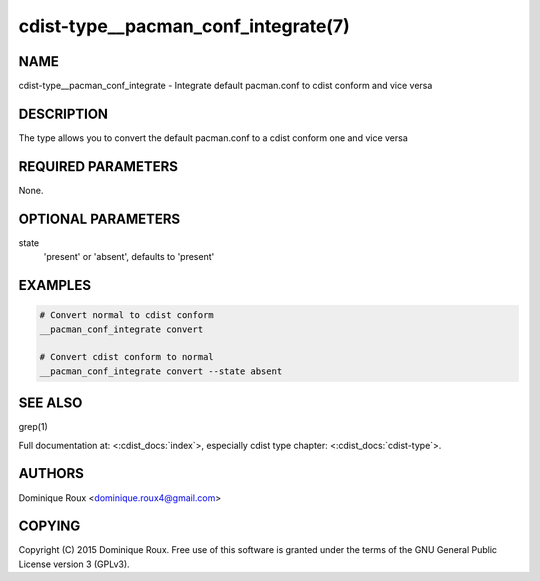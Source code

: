 cdist-type__pacman_conf_integrate(7)
====================================

NAME
----
cdist-type__pacman_conf_integrate - Integrate default pacman.conf to cdist conform and vice versa


DESCRIPTION
-----------
The type allows you to convert the default pacman.conf to a cdist conform one and vice versa


REQUIRED PARAMETERS
-------------------
None.

OPTIONAL PARAMETERS
-------------------
state
    'present' or 'absent', defaults to 'present'


EXAMPLES
--------

.. code-block:: sh

    # Convert normal to cdist conform
    __pacman_conf_integrate convert

    # Convert cdist conform to normal
    __pacman_conf_integrate convert --state absent


SEE ALSO
--------
grep(1)

Full documentation at: <:cdist_docs:`index`>,
especially cdist type chapter: <:cdist_docs:`cdist-type`>.


AUTHORS
-------
Dominique Roux <dominique.roux4@gmail.com>


COPYING
-------
Copyright \(C) 2015 Dominique Roux. Free use of this software is
granted under the terms of the GNU General Public License version 3 (GPLv3).
